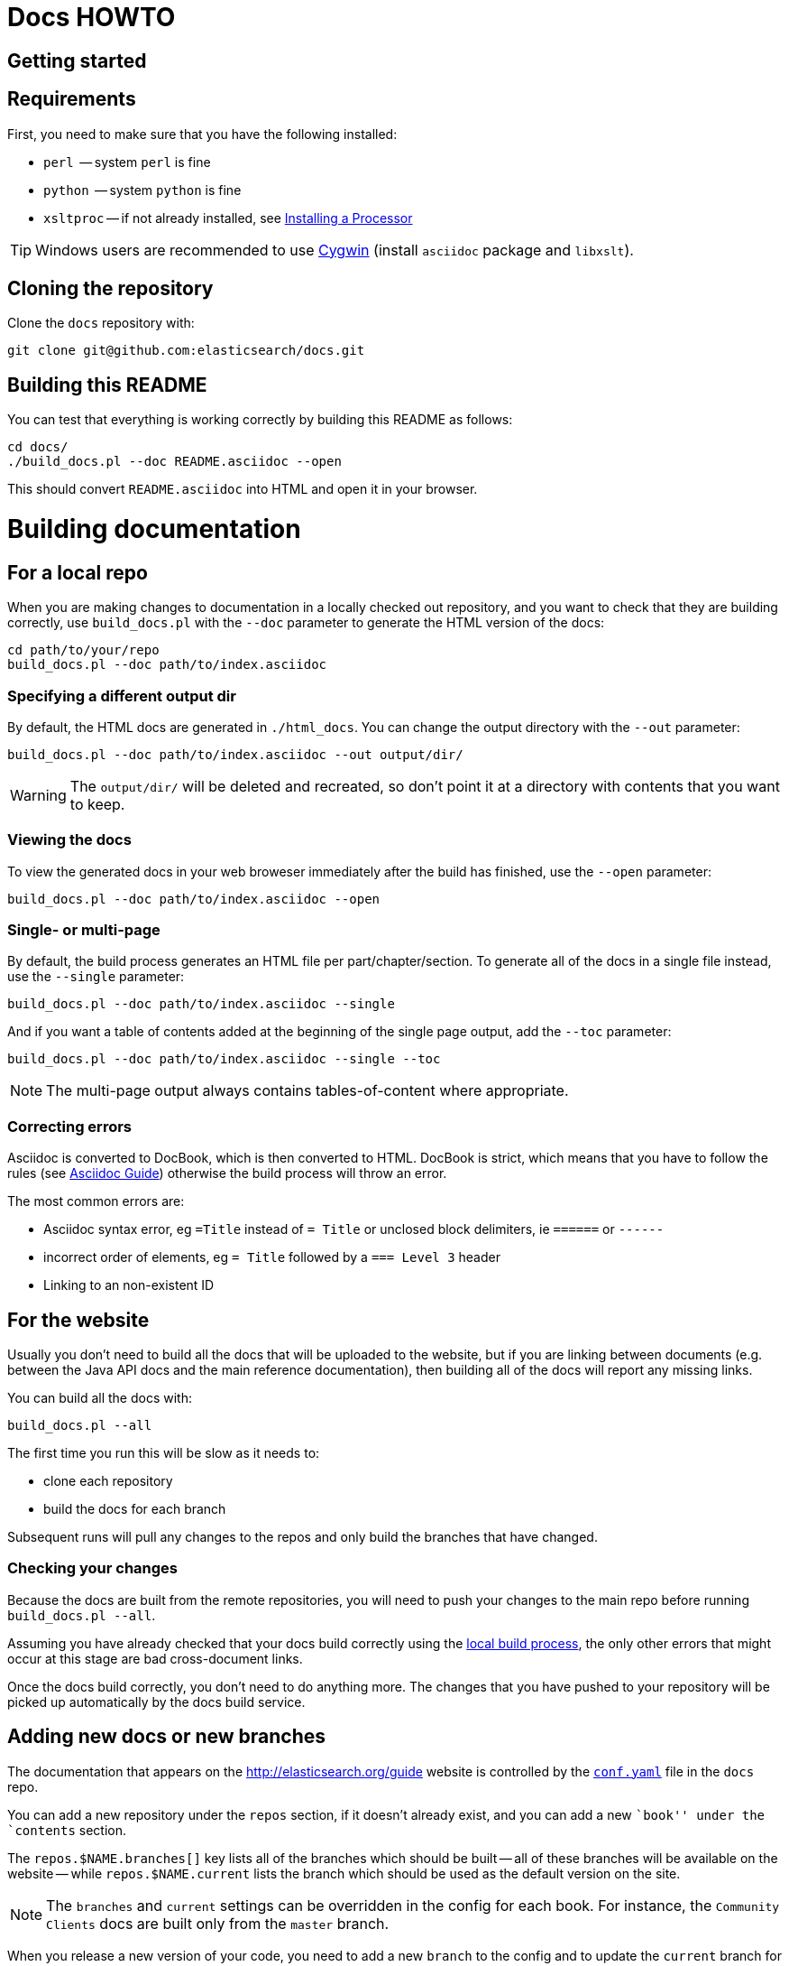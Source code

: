 = Docs HOWTO
:ref:  http://www.elasticsearch.org/guide/elasticsearch/reference/current

[[setup]]
== Getting started

[float]
== Requirements

First, you need to make sure that you have the following installed:

* `perl`     -- system `perl` is fine
* `python`   -- system `python` is fine
* `xsltproc` -- if not already installed, see 
                http://www.sagehill.net/docbookxsl/InstallingAProcessor.html[Installing a Processor]

TIP: Windows users are recommended to use http://www.cygwin.com/[Cygwin] (install `asciidoc` package and `libxslt`).

[float]
== Cloning the repository

Clone the `docs` repository with:

[source,shell]
----------------------------
git clone git@github.com:elasticsearch/docs.git
----------------------------

[float]
== Building this README

You can test that everything is working correctly by building
this README as follows:

[source,shell]
----------------------------
cd docs/
./build_docs.pl --doc README.asciidoc --open
----------------------------

This should convert `README.asciidoc` into HTML and open it 
in your browser.

[[build]]
= Building documentation

[partintro]
--
The `build_docs.pl` executable can be used to build the documentation 
from a locally checked out repository, or to build all the 
documentation that will be uploaded to the website.

Create a symbolic link to `build_docs.pl` to make it more convenient
to use:

[source,shell]
----------------------------
sudo ln -s `pwd`/build_docs.pl /usr/local/bin/build_docs.pl
----------------------------
--

[[local]]
== For a local repo

When you are making changes to documentation in a locally checked
out repository, and you want to check that they are building
correctly, use `build_docs.pl` with the `--doc` parameter to
generate the HTML version of the docs:

[source,shell]
----------------------------
cd path/to/your/repo
build_docs.pl --doc path/to/index.asciidoc 
----------------------------

=== Specifying a different output dir

By default, the HTML docs are generated in `./html_docs`. You can 
change the output directory with the `--out` parameter:

[source,shell]
----------------------------
build_docs.pl --doc path/to/index.asciidoc --out output/dir/
----------------------------

WARNING: The `output/dir/` will be deleted and recreated, so don't point it at a directory with contents that you want to keep.

=== Viewing the docs

To view the generated docs in your web broweser immediately after
the build has finished, use the `--open` parameter:

[source,shell]
----------------------------
build_docs.pl --doc path/to/index.asciidoc --open
----------------------------

=== Single- or multi-page

By default, the build process generates an HTML file per 
part/chapter/section.  To generate all of the docs in a single
file instead, use the `--single` parameter:

[source,shell]
----------------------------
build_docs.pl --doc path/to/index.asciidoc --single
----------------------------

And if you want a table of contents added at the beginning
of the single page output, add the `--toc` parameter:

[source,shell]
----------------------------
build_docs.pl --doc path/to/index.asciidoc --single --toc
----------------------------

NOTE: The multi-page output always contains tables-of-content
where appropriate.

=== Correcting errors

Asciidoc is converted to DocBook, which is then converted to HTML.
DocBook is strict, which means that you have to follow the rules
(see <<asciidoc-guide>>) otherwise the build process will throw
an error.

The most common errors are:

* Asciidoc syntax error, eg `=Title` instead of `= Title` or
  unclosed block delimiters, ie `======` or `------`
* incorrect order of elements, eg `= Title` followed by 
  a `=== Level 3` header
* Linking to an non-existent ID

[[website]]
== For the website

Usually you don't need to build all the docs that will be uploaded
to the website, but if you are linking between documents (e.g.
between the Java API docs and the main reference documentation),
then building all of the docs will report any missing links.

You can build all the docs with:

[source,shell]
----------------------------
build_docs.pl --all
----------------------------

The first time you run this will be slow as it needs to:

* clone each repository 
* build the docs for each branch

Subsequent runs will pull any changes to the repos and only build the 
branches that have changed.

=== Checking your changes

Because the docs are built from the remote repositories, you will
need to push your changes to the main repo before running
`build_docs.pl --all`.

Assuming you have already checked that your docs build correctly
using the <<local,local build process>>, the only other errors
that might occur at this stage are bad cross-document links.

Once the docs build correctly, you don't need to do anything more.
The changes that you have pushed to your repository will be 
picked up automatically by the docs build service.

[[config]]
== Adding new docs or new branches

The documentation that appears on the http://elasticsearch.org/guide
website is controlled by the
https://github.com/elasticsearch/docs/blob/master/conf.yaml[`conf.yaml`] file in the `docs` repo.

You can add a new repository under the `repos` section, if it
doesn't already exist, and you can add a new ``book'' under the
`contents` section.  

The `repos.$NAME.branches[]` key lists all of the branches which
should be built -- all of these branches will be available on the
website -- while `repos.$NAME.current` lists the branch which 
should be used as the default version on the site.

NOTE: The `branches` and `current` settings can be overridden in
the config for each book.  For instance, the ``Community Clients``
docs are built only from the `master` branch.

When you release a new version of your code, you need to add
a new `branch` to the config and to update the `current` branch
for your project.  Commit the change to `conf.yaml` and push
to the remote `docs` repo.

[[asciidoc-guide]]
= Asciidoc Guide

[partintro]
--
Asciidoc is a powerful markup language that is easy to read as
plain text.  In general, it is pretty simple to use, but
there are some rules that you have to follow to ensure that
it generates valid DocBook output.

Below I include most of the Asciidoc syntax that you will
need.  For more, you can take a look at the
http://powerman.name/doc/asciidoc[Asciidoc Cheat Sheet],
http://asciidoctor.org/docs/asciidoc-syntax-quick-reference/[Asciidoctor Quick Syntax]
or the official http://www.methods.co.nz/asciidoc/userguide.html[Asciidoc User Guide].
--

[[structure]]
== Basic book structure

Asciidocs can be built as a `book`, `article`, `manpage` etc.  
All our docs are built as a `book`, and thus follow the 
layout for books.  The most basic structure is as follows:

[source,asciidoc]
----------------------------------
= Book title                # level 0

== Chapter title            # level 1

=== Section title           # level 2

==== Section title          # level 3

===== Section title         # level 4
----------------------------------

Usually this structure will be sufficient for most of your
documentation needs. More complicated ``books'', such
as the {ref}[Elasticsearch reference docs], however,
require a few additional elements, described on the 
following pages.

=== Filenames

By default, each chapter will generate a new _chunk_ 
or HTML file.  You can control the name of the file 
by giving the header an ID, as follows:

[source,asciidoc]
----------------------------------
[[intro-to-xyz]]
== Intro to XYZ
----------------------------------

This chapter would then be written to a file called 
`intro-to-xyz.html`.  If no ID is provided, then a
filename will be auto-generated.  See <<chunking>>
for more.

These IDs are also used to link to sections within each
book.  See <<linking>>.


[[multi-part]]
== Multi-part books

Books may also be divided into multiple parts, which are indicated 
with `level 0` headers:

[source,asciidoc]
----------------------------------
= Book title                # level 0

= Part title                # level 0

== Chapter title            # level 1

=== Section title           # level 2

... etc ...
----------------------------------

Each `part` also creates a new _chunk_ or HTML file.

=== Part intro

A `part` may include text before the first `chapter`, but 
it must be marked with `[partintro]` in order to be valid:

[source,asciidoc]
----------------------------------
= Book title                # level 0

= Part one                  # level 0

[partintro]
A paragraph introducing this Part

== Chapter title            # level 1

... etc ...
----------------------------------

Longer `partintro`s should be wrapped in an
http://www.methods.co.nz/asciidoc/userguide.html#X29[_open block_]
which starts and ends with two dashes: `--`:

[source,asciidoc]
----------------------------------
= Part two                  # level 0

[partintro]
.A partintro title
-- <1>
This section may contain multiple paragraphs.  

[float]
== A header should use `[float]`

Everything up to the closing -- marker 
will be considered part of the partintro.
-- <1>

== Chapter title           # level 2

... etc ...
----------------------------------

<1> The _open block_ delimiters

[[optional-sections]]
== Optional sections

Books may include other sections such as a _preamble_, a _preface_,
a _glossary_ or _appendices_.

=== Preamble

[source,asciidoc]
----------------------------------
= Book title                # level 0

.Optional preamble title
Preamble text...

----------------------------------

=== Preface and Appendix

[source,asciidoc]
----------------------------------
[preface]
= Preface title             # level 0

=== Preface header          # level 2 <1>

= Part one                  # level 0
----------------------------------

and

[source,asciidoc]
----------------------------------
[appendix]
= Appendix title            # level 0

=== Appendix header         # level 2 <1>
----------------------------------

<1> Any headers in the appendix or in the preface start 
    out-of-sequence at `level 2`, not at `level 1`.

[sect3]
=== Glossary

[source,asciidoc]
----------------------------------
[glossary]
= Glossary title            # level 0

[glossary]
Term one::
    Defn for term one

Term two::
    Defn for term two
----------------------------------

[NOTE]
==================================
The two `[glossary]` elements above have different purposes: 

 * The first marks this section of the document as a glossary, to be included in the table of contents
 * The second marks the definitions list as type `glossary`
==================================


=== Also see

If you need to use some of these more advanced structural 
elements, have a look at the example of a multi-part book
included in this repo in https://github.com/elasticsearch/docs/blob/master/resources/asciidoc-8.6.8/doc/book-multi.txt[`resources/asciidoc-8.6.8/doc/book-multi.txt`].

[[paragraphs]]
== Paragraphs

A paragraph consists of multiple lines of text which start
in the left hand column:

[source,asciidoc]
----------------------------------
This is a paragraph
even though it contains 
line breaks.

This is a second paragraph.
----------------------------------

=== Paragraph titles

Like most elements, a paragraph can have a title:

.Paragraph with a title
==================================
[source,asciidoc]
----------------------------------
.Paragraph title
Text of my paragraph
----------------------------------

.Paragraph title
Text of my paragraph
==================================

[[admon-paras]]
=== Admonition paragraphs

A paragraph which starts with `TIP:`, `NOTE:`, `IMPORTANT:`, 
`WARNING:` or `CAUTION:` is rendered as an _admonition_ paragraph,
eg:

[source,asciidoc]
----------------------------------
NOTE: Compare admonition paragraphs with <<admon-blocks>>.
----------------------------------

This renders as:

NOTE: Compare admonition paragraphs
with <<admon-blocks>>.

=== Literal paragraphs

Literal paragraphs, which are rendered as `<pre>`
blocks without any source highlighting, must be
indented:

.A literal paragraph
==================================
[source,asciidoc]
----------------------------------
.Optional title

    This para must
    be indented
----------------------------------

.Optional title
    This para must
    be indented
==================================

See also <<code-blocks>> for blocks with
syntax highlighting.

[[text]]
== Inline text

Inline text can be formatted as follows:

[horizontal]
`_emphasis_`::              _emphasis_
`*bold*`::                  *bold*
+\`mono`+::                 `mono`
+\`\`double quoted''+::     ``double quoted''
+\`single quoted'+::        `single quoted'
`^superscript^`::           ^superscript^
`~subscript~`::             ~subscript~

These formatting characters expect to adjoin whitespace or
common punctuation characters.  To combine *bold* with emphasis,
double up the quotes (ie use `__` and `**`):

.Combining bold and emphasis
==================================
[source,asciidoc]
----------------------------------
This example co__mb**in**es__ bold and emphasis
----------------------------------

This example co__mb**in**es__ bold and emphasis.
==================================

Unwanted quotes can be escaped with a `\` character.

=== Replacement characters

Certain runs of ASCII characters are replaced as follows:

[horizontal]
`--`::      -- (em dash)
`...`::     ...
`->`::      ->
`<-`::      <-
`=>`::      =>
`<=`::      <=
`(C)`::     (C)
`(TM)`::    (TM)
`(R)`::     (R)

[[linking]]
== Linking

You can link to any block in the document that has an ID -- an
identifier before the block which is wrapped in double 
square brackets: `[[ID]]`

[source,asciidoc]
----------------------------------
[[para-id]]
This paragraph can be linked to using the ID `para-id`.
----------------------------------

When you need to combine an ID with a _style_, you can
either specify each on a separate line:

[source,asciidoc]
----------------------------------
[[note-id]]
[NOTE]
===============================
This note can be linked to using the ID `note-id`.
===============================
----------------------------------

or in one line:

[source,asciidoc]
----------------------------------
["NOTE",id="note-id"] <1>
===============================
This note can be linked to using the ID `note-id`.
===============================
----------------------------------

<1> In the one line format, the `NOTE` must be enclosed
    in double quotes.

Both of the above render as:

["NOTE",id="note-id"]
===============================
This note can be linked to using the ID `note-id`.
===============================

The `ID` is added to the HTML document as an `<a>` anchor
and, as explained in <<chunking>>, the `ID` is used as the 
filename for sections which are chunked -- written to 
separate HTML files.

=== Internal links

You can link to any ID within a document using double
angle brackets:

.Links with default link text
==================================
[source,asciidoc]
----------------------------------
* <<setup>>
* <<structure>>
* <<note-id>> 
----------------------------------

* <<setup>>
* <<structure>>
* <<note-id>>
==================================

It will use the title associated with each ID as the 
link text.  In the example above, `note-id` is not associated
with any title, which is why the text is rendered as `"Note"`.

Alternative link text can be provided as a second parameter
inside the angle brackets:

.Links with custom link text
==================================

[source,asciidoc]
----------------------------------
See the <<note-id,note about IDs>>.
----------------------------------

See the <<note-id,note about IDs>>.

==================================

=== External links

Links to external websites can just be added as normal 
inline text, optionally with custom link text in 
square brackets:

.External links
==================================

[source,asciidoc]
----------------------------------
See http://github.com/elasticsearch
or  http://github.com/elasticsearch/docs[this repository]
----------------------------------

See http://github.com/elasticsearch
or  http://github.com/elasticsearch/docs[this repository]

==================================

The existence of external links is not confirmed by
the build process.

=== Cross document links

Links to other Elasticsearch docs are essentially the
same as external links. However, for conciseness and
maintainability, you should use an _attribute_ to 
represent the absolute URL of the docs.

Attributes can be added to the beginning of the docs,
under the book title:

.Using attributes for cross-document linking
==================================

[source,asciidoc]
----------------------------------
= My Book Title
:ref:  http://www.elasticsearch.org/guide/elasticsearch/reference/current

Here is a link to the {ref}/search.html[search page]
----------------------------------

Here is a link to the {ref}/search.html[search page]
==================================

The main benefit of using attributes for cross document links is 
that, when the docs for an old version contain links that
no longer exist in the `current` branch, you can update 
all the links in the document to point to the older version,
by just updating a single attribute.

Cross document links are checked when `build_docs.pl` is
run with the `--all` parameter.  See <<website>>.

[[lists]]
== Lists

=== Bullet points

Bullet point lists are written using asterisks:

.Bullet points
==================================
[source,asciidoc]
----------------------------------
.Optional title
* Point
* Point
** Sub-point 
*** Sub-sub-point
* A point can have multiple paragraphs
+
But use a `+` instead of an empty line between paras.

An empty line signifies the end of the list.
----------------------------------

.Optional title
* Point
* Point
** Sub-point 
** Sub-point
* A point can have multiple paragraphs
+
But use a `+` instead of an empty line between paras

An empty line signifies the end of the list.
==================================

=== Ordered lists

Ordered lists use `.` instead of `*`, and will alternate
between numbers and letters automatically:

.An ordered list
==================================
[source,asciidoc]
----------------------------------
.Optional title
. foo
.. bar
... baz
.... balloo
----------------------------------

.Optional title
. foo
.. bar
... baz
.... balloo
==================================

Alternatively, you can control whether it uses a number
or a letter as follows:

.Controlling the counters
==================================
[source,asciidoc]
----------------------------------
a. Start with a letter
b. Another letter
  1. Now numbers
  2.  And more numbers
----------------------------------

a. Start with a letter
b. Another letter
  1. Now numbers
  2. And more numbers
==================================

=== Definition lists

Definition lists are used to define terms. The term must be 
followed by a double colon `::` eg:

.A vertical definition list
==================================
[source,asciidoc]
----------------------------------
term one::      Definition for term one
term two::
                Can start on the next line
term three::    A definition can have multiple
+
paragraphs, but use `+` to separate them

term four:::    Definitions can be nested
                by adding more colons
term five::     A definition can even include
                lists:
                * point one
                * point two
----------------------------------

term one::      Definition for term one
term two::
                Can start on the next line
term three::    A definition can have multiple
+
paragraphs, but use `+` to separate them

term four:::    Definitions can be nested
                by adding more colons
term five::     A definition can even include
                lists:
                * point one
                * point two
==================================

[[horizonta-defn-list]]
=== Horizontal definition lists

Often definition lists are better rendered
horizontally, eg:

.A horizontal definition list
==================================
[source,asciidoc]
----------------------------------
[horizontal]
term one::      Definition for term one
term two::
                Can start on the next line
term three::    A definition can have multiple
+
paragraphs, but use `+` to separate them

term four:::    Definitions can be nested
                by adding more colons
term five::     A definition can even include
                lists:
                * point one
                * point two
----------------------------------

[horizontal]
term one::      Definition for term one
term two::
                Can start on the next line
term three::    A definition can have multiple
+
paragraphs, but use `+` to separate them

term four:::    Definitions can be nested
                by adding more colons
term five::     A definition can even include
                lists:
                * point one
                * point two
==================================

[[blocks]]
== Blocks

Blocks are used for special blocks of content, such as 
<<code-blocks>>, <<examples>>, <<sidebars>> and
<<admon-blocks>>.

Blocks are delimited with a start and end line which uses
the same characters, like `=====`.

[[code-blocks]]
=== Code blocks

Code blocks are rendered as `<pre>` blocks, and use
syntax highlighting, eg:

.A code block
==================================
[source,asciidoc]
--
.Optional title
[source,js]
----------------------------------
{
    "query": "foo bar"
}
----------------------------------
--

.Optional title
[source,js]
----------------------------------
{
    "query": "foo bar"
}
----------------------------------
==================================

IMPORTANT: The language to use for source highlighting
-- eg `js` above -- *must* be specified, otherwise Asciidoc 
emits invalid DocBook.

=== Callouts

Code blocks can use _callouts_ to add an explanatory 
footnote to a particular line of code:

.Code block with callouts
==================================
[source,asciidoc]
--
[source,js]
----------------------------------
{
    "query": "foo bar" \<1>
}
----------------------------------

\<1> Here's the explanation
--

[source,js]
----------------------------------
{
    "query": "foo bar" <1>
}
----------------------------------

<1> Here's the explanation
==================================

[[admon-blocks]]
=== Admonition blocks

Admonition blocks are much the same as <<admon-paras>>, except that 
they can be longer and contain more than just a paragraph.  
For instance:


[source,asciidoc]
--
[NOTE]
=========================
This note contains a list:

* foo
* bar
* baz

and some code

[source,js]
----------------------------------
{ "query": "foo bar"}
----------------------------------
=========================
--

This renders as:

[NOTE]
=========================
This note contains a list:

* foo
* bar
* baz

and some code

[source,js]
----------------------------------
{ "query": "foo bar"}
----------------------------------
=========================

[[sidebars]]
=== Sidebars

Sidebars are used to highlight a block of 
content that is outside the usual flow of text:

[source,asciidoc]
----------------------------------
.Optional title
**********************************
So why does the `bulk` API have such a
funny format?  Sit down and I'll tell you
all about it!
**********************************
----------------------------------

.Optional title
**********************************
So why does the `bulk` API have such a
funny format?  Sit down and I'll tell you
all about it!
**********************************


[[examples]]
=== Example blocks

Example blocks contain normal text which is used as an
example.  The title, if any, is labelled as an example
and numbered:

[source,asciidoc]
----------------------------------
.My first example
========================================
Text explaining the first example.
========================================

.My second example
========================================
Text explaining the second example.
========================================
----------------------------------

This renders as:

.My first example
========================================
Text explaining the first example.
========================================

.My second example
========================================
Text explaining the second example.
========================================

CAUTION: The `===` and `---` delimiters can 
sometimes be confused with a header, resulting
in an error.  To resolve this, add newlines
between the delimiter and the content 
before and after it.

[[includes]]
== Including files

For long documentation, you probably want to break up
the Asciidoc files into smaller units, and just 
include them where appropriate:

[source,asciidoc]
----------------------------------
\include::myfolder/mydoc.asciidoc[]

----------------------------------

Paths are relative to the file which
contains the `include` statement.

[[images]]
== Images

Any images you want to include should be saved in a folder
in your repo, and included using a path relative
to the document where the `image::` statement appears.

[source,asciidoc]
----------------------------------
[[cat]]
.A scaredy cat
image::resources/cat.jpg[Alt text]

A link to <<cat>>
----------------------------------

[[cat]]
.A scaredy cat
image::resources/cat.jpg[Alt text]

A link to <<cat>>

=== Width and height

The `width` and/or `height` of the image can be
specified in pixels or as a percentage:

[source,asciidoc]
----------------------------------
image::resources/cat.jpg["Alt text",width=50]
image::resources/cat.jpg["Alt text",width="20%"]
----------------------------------

image::resources/cat.jpg["Alt text",width=50]
image::resources/cat.jpg["Alt text",width="20%"]

=== Alignment

Images are left-aligned by default, but they can
be centred or right-aligned:

[source,asciidoc]
----------------------------------
image::resources/cat.jpg["Alt text",width=100,align="left"]
image::resources/cat.jpg["Alt text",width=100,align="right"]
image::resources/cat.jpg["Alt text",width=100,align="center"]
----------------------------------

image::resources/cat.jpg["Alt text",width=100,align="left"]
image::resources/cat.jpg["Alt text",width=100,align="right"]
image::resources/cat.jpg["Alt text",width=100,align="center"]

[[tables]]
== Tables

In general, tables are frowned upon in DocBook as they 
don't display well in formats other than HTML, eg PDF,
ePub, etc.

It's almost always better to use <<horizonta-defn-list>>
instead, but if you really want to use tables, you 
can read about them http://www.methods.co.nz/asciidoc/userguide.html#_tables[here].


[[chunking]]
== Controlling chunking

In <<structure>>, we said that each `part` or `chapter` generates
a new _chunk_ or HTML file.  For more complex documentation,
you may want the first level of `section`s to also generate
new chunks.

For instance, in the ES reference docs, we have:

[source,asciidoc]
----------------------------------
= Search APIs               # part

== Request body search      # chapter

=== Query                   # section level 1

=== From/Size               # section level 1

... etc ...
----------------------------------

There are too many parameters for ``Request body search''
to list them all on one page.  In this case, it
is worth turning on chunking for top level sections.

=== Enabling section chunking

To enable section chunking when building docs in a <<local,local repository>>,
pass the `--chunk` parameter:

[source,shell]
----------------------------------
build_docs.pl --doc path/to/index.asciidoc --chunk 1
----------------------------------

To enable section chunking when building docs <<website,for the website>>,
add `chunk: 1` to the 
https://github.com/elasticsearch/docs/blob/master/conf.yaml[`conf.yaml`] file in the `docs` repo.

[source,yaml]
----------------------------------
contents:
    -
        title:      Elasticsearch reference
        prefix:     elasticsearch/reference
        repo:       elasticsearch
        index:      docs/reference/index.asciidoc
        chunk:      1 <1>
----------------------------------

<1> Chunking is enabled for this book

=== Chunking selected sections

If you enable session chunking, you will probably find
that you have a few short sections which you want to keep on
the same page.  

To do this, you can use the `[float]` marker before a
section header, to tell Asciidoc that what follows isn't
a ``real'' header:

[source,asciidoc]
----------------------------------
[[chapter-one]]
== chapter               # new chunk

[[section-one]]
=== Section one         # new chunk

[[section-two]]
[float]
=== Section two         # same chunk

[[section-three]]
=== Section three       # new chunk
----------------------------------

The above would produce three HTML files,
named for their IDs:

* `chapter-one.html`
* `section-one.html` which would also contain
  ``Section two''
* `section-three.html`

To link to ``Section two'' from an external 
document, you would use the URL: `section-one.html#section-two`

